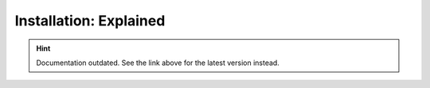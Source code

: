 Installation: Explained
=======================

.. hint::

    Documentation outdated. See the link above for the latest version instead.
